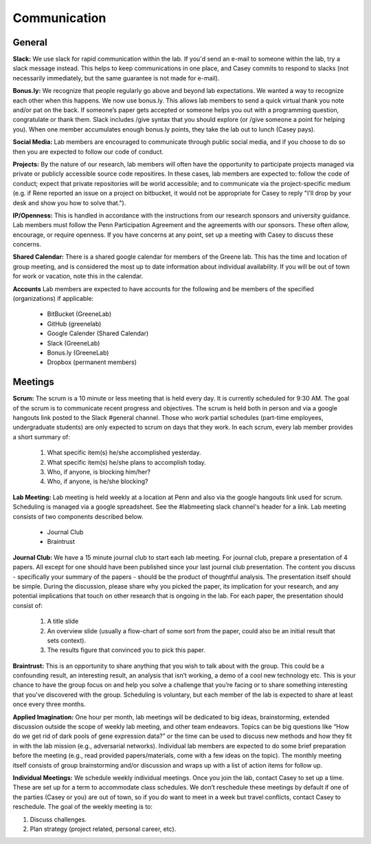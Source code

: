 Communication
-------------

General
~~~~~~~~~~~~~

**Slack:** We use slack for rapid communication within the lab. If you'd send an
e-mail to someone within the lab, try a slack message instead. This helps to
keep communications in one place, and Casey commits to respond to slacks (not
necessarily immediately, but the same guarantee is not made for e-mail).

**Bonus.ly:** We recognize that people regularly go above and beyond lab
expectations. We wanted a way to recognize each other when this happens. We
now use bonus.ly. This allows lab members to send a quick virtual thank you
note and/or pat on the back. If someone’s paper gets accepted or someone helps
you out with a programming question, congratulate or thank them. Slack includes
/give syntax that you should explore (or /give someone a point for helping
you). When one member accumulates enough bonus.ly points, they take the lab out
to lunch (Casey pays).

**Social Media:** Lab members are encouraged to communicate through public
social media, and if you choose to do so then you are expected to follow our
code of conduct.

**Projects:** By the nature of our research, lab members will often have the
opportunity to participate projects managed via private or publicly accessible
source code repositires. In these cases, lab members are expected to: follow
the code of conduct; expect that private repositories will be world accessible;
and to communicate via the project-specific medium (e.g. if Rene reported an
issue on a project on bitbucket, it would not be appropriate for Casey to reply
"I'll drop by your desk and show you how to solve that.").

**IP/Openness:** This is handled in accordance with the instructions from our
research sponsors and university guidance. Lab members must follow the Penn
Participation Agreement and the agreements with our sponsors. These often allow,
encourage, or require openness. If you have concerns at any point, set up a
meeting with Casey to discuss these concerns.

**Shared Calendar:** There is a shared google calendar for members of the Greene
lab. This has the time and location of group meeting, and is considered the most
up to date information about individual availability. If you will be out of
town for work or vacation, note this in the calendar.

**Accounts**  Lab members are expected to have accounts for the following and be
members of the specified (organizations) if applicable:
  * BitBucket (GreeneLab)
  * GitHub (greenelab)
  * Google Calender (Shared Calendar)
  * Slack (GreeneLab)
  * Bonus.ly (GreeneLab)
  * Dropbox (permanent members)

Meetings
~~~~~~~~~~~~~

**Scrum:** The scrum is a 10 minute or less meeting that is held every day. It
is currently scheduled for 9:30 AM. The goal of the scrum is to communicate
recent progress and objectives. The scrum is held both in person and via a
google hangouts link posted to the Slack #general channel. Those who work
partial schedules (part-time employees, undergraduate students) are only
expected to scrum on days that they work. In each scrum, every lab member
provides a short summary of:

    1. What specific item(s) he/she accomplished yesterday.
    2. What specific item(s) he/she plans to accomplish today.
    3. Who, if anyone, is blocking him/her?
    4. Who, if anyone, is he/she blocking?

**Lab Meeting:** Lab meeting is held weekly at a location at Penn and also via
the google hangouts link used for scrum. Scheduling is managed via a google
spreadsheet. See the #labmeeting slack channel's header for a link. Lab
meeting consists of two components described below.

    * Journal Club
    * Braintrust

**Journal Club:** We have a 15 minute journal club to start  each lab meeting.
For journal club, prepare a presentation of 4 papers. All except for one should
have been published since your last journal club presentation. The content you
discuss - specifically your summary of the papers - should be the product of
thoughtful analysis. The presentation itself should be simple. During the
discussion, please share why you picked the paper, its implication for your
research, and any potential implications that touch on other research that is
ongoing in the lab. For each paper, the presentation should consist of:

    1. A title slide
    2. An overview slide (usually a flow-chart of some sort from the paper,
       could also be an initial result that sets context).
    3. The results figure that convinced you to pick this paper.

**Braintrust:** This is an opportunity to share anything that you wish to talk
about with the group. This could be a confounding result, an interesting
result, an analysis that isn’t working, a demo of a cool new technology etc.
This is your chance to have the group focus on and help you solve a challenge
that you’re facing or to share something interesting that you've discovered
with the group. Scheduling is voluntary, but each member of the lab is expected
to share at least once every three months.

**Applied Imagination:** One hour per month, lab meetings will be dedicated to
big ideas, brainstorming, extended discussion outside the scope of weekly lab
meeting, and other team endeavors. Topics can be big questions like
“How do we get rid of dark pools of gene expression data?” or the time can
be used to discuss new methods and how they fit in with the lab mission (e.g.,
adversarial networks). Individual lab members are expected to do some brief
preparation before the meeting (e.g., read provided papers/materials, come with
a few ideas on the topic). The monthly meeting itself consists of group
brainstorming and/or discussion and wraps up with a list of action items
for follow up.

**Individual Meetings:** We schedule weekly individual meetings. Once you join the
lab, contact Casey to set up a time. These are set up for a term to accommodate
class schedules. We don’t reschedule these meetings by default if one of the
parties (Casey or you) are out of town, so if you do want to meet in a week but
travel conflicts, contact Casey to reschedule. The goal of the weekly meeting
is to:

1. Discuss challenges.
2. Plan strategy (project related, personal career, etc).
